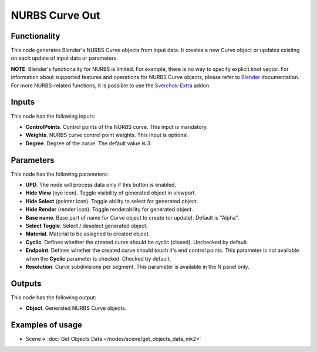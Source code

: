 NURBS Curve Out
===============

.. image:: https://user-images.githubusercontent.com/14288520/190425958-c36c2369-8eef-48da-9d98-096d2f9b8af9.png
  :target: https://user-images.githubusercontent.com/14288520/190425958-c36c2369-8eef-48da-9d98-096d2f9b8af9.png

Functionality
-------------

This node generates Blender's NURBS Curve objects from input data. It creates a new Curve object or updates existing on each update of input data or parameters.

**NOTE**: Blender's functionality for NURBS is limited. For example, there is
no way to specify explicit knot vector.
For information about supported features and operations for NURBS Curve
objects, please refer to Blender_ documentation.
For more NURBS-related functions, it is possible to use the Sverchok-Extra_ addon.

.. _Blender: https://docs.blender.org/manual/en/latest/modeling/curves/index.html
.. _Sverchok-Extra: https://github.com/portnov/sverchok-extra

Inputs
------

This node has the following inputs:

* **ControlPoints**. Control points of the NURBS curve. This input is mandatory.
* **Weights**. NURBS curve control point weights. This input is optional.
* **Degree**. Degree of the curve. The default value is 3.

Parameters
----------

This node has the following parameters:

* **UPD**. The node will process data only if this button is enabled.
* **Hide View** (eye icon). Toggle visibility of generated object in viewport.
* **Hide Select** (pointer icon). Toggle ability to select for generated object.
* **Hide Render** (render icon). Toggle renderability for generated object.
* **Base name**. Base part of name for Curve object to create (or update).
  Default is "Alpha".
* **Select Toggle**. Select / deselect generated object.
* **Material**. Material to be assigned to created object.
* **Cyclic**. Defines whether the created curve should be cyclic (closed).
  Unchecked by default.
* **Endpoint**. Defines whether the created curve should touch it's end control
  points. This parameter is not available when the **Cyclic** parameter is
  checked. Checked by default.
* **Resolution**. Curve subdivisions per segment. This parameter is available
  in the N panel only.

Outputs
-------

This node has the following output:

* **Object**. Generated NURBS Curve objects.

Examples of usage
-----------------

.. image:: https://user-images.githubusercontent.com/14288520/190427453-6d1dcb65-e0ce-4194-9860-d1faf4df478b.png
  :target: https://user-images.githubusercontent.com/14288520/190427453-6d1dcb65-e0ce-4194-9860-d1faf4df478b.png

* Scene-> :doc:`Get Objects Data </nodes/scene/get_objects_data_mk2>`